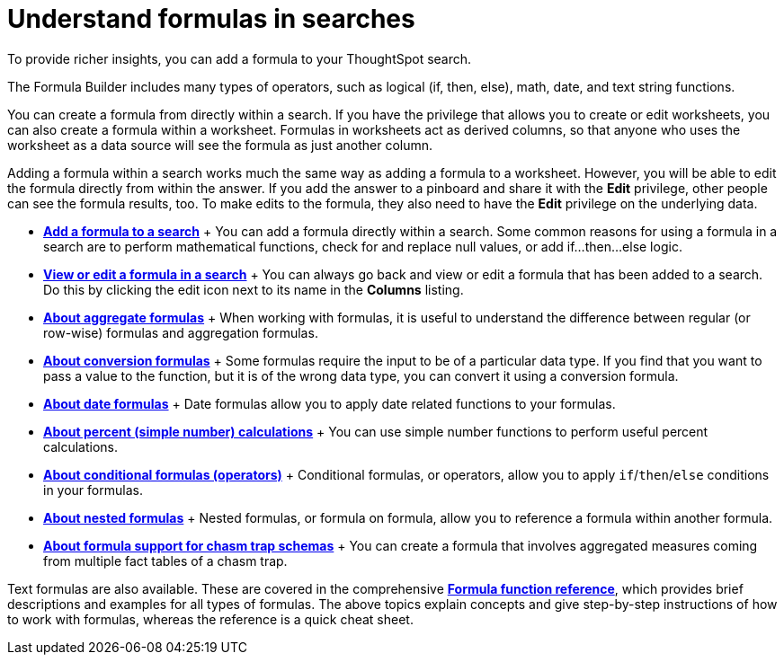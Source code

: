 = Understand formulas in searches
:last_updated: 11/06/2019

To provide richer insights, you can add a formula to your ThoughtSpot search.

The Formula Builder includes many types of operators, such as logical (if, then, else), math, date, and text string functions.

You can create a formula from directly within a search.
If you have the privilege that allows you to create or edit worksheets, you can also create a formula within a worksheet.
Formulas in worksheets act as derived columns, so that anyone who uses the worksheet as a data source will see the formula as just another column.

Adding a formula within a search works much the same way as adding a formula to a worksheet.
However, you will be able to edit the formula directly from within the answer.
If you add the answer to a pinboard and share it with the *Edit* privilege, other people can see the formula results, too.
To make edits to the formula, they also need to have the *Edit* privilege on the underlying data.

* *xref:how-to-add-formula.adoc[Add a formula to a search]* + You can add a formula directly within a search.
Some common reasons for using a formula in a search are to perform mathematical functions, check for and replace null values, or add if...then...else logic.
* *xref:edit-formula-in-answer.adoc[View or edit a formula in a search]* + You can always go back and view or edit a formula that has been added to a search.
Do this by clicking the edit icon next to its name in the *Columns* listing.
* *xref:aggregation-formulas.adoc[About aggregate formulas]* + When working with formulas, it is useful to understand the difference between regular (or row-wise) formulas and aggregation formulas.
* *xref:conversion-formulas.adoc[About conversion formulas]* + Some formulas require the input to be of a particular data type.
If you find that you want to pass a value to the function, but it is of the wrong data type, you can convert it using a conversion formula.
* *xref:date-formulas.adoc[About date formulas]* + Date formulas allow you to apply date related functions to your formulas.
* *xref:percent-calculations.adoc[About percent (simple number) calculations]* + You can use simple number functions to perform useful percent calculations.
* *xref:conditional-sum.adoc[About conditional formulas (operators)]* + Conditional formulas, or operators, allow you to apply `if`/`then`/`else` conditions in your formulas.
* *xref:about-nested-formulas.adoc[About nested formulas]* + Nested formulas, or formula on formula, allow you to reference a formula within another formula.
* *xref:about-formula-support-for-chasm-trap-schemas.adoc[About formula support for chasm trap schemas]* + You can create a formula that involves aggregated measures coming from multiple fact tables of a chasm trap.

Text formulas are also available.
These are covered in the comprehensive *xref:formula-reference.adoc[Formula function reference]*, which provides brief descriptions and examples for all types of formulas.
The above topics explain concepts and give step-by-step instructions of how to work with formulas, whereas the reference is a quick cheat sheet.
